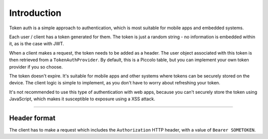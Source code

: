 Introduction
============

Token auth is a simple approach to authentication, which is most suitable for
mobile apps and embedded systems.

Each user / client has a token generated for them. The token is just a random
string - no information is embedded within it, as is the case with JWT.

When a client makes a request, the token needs to be added as a header. The
user object associated with this token is then retrieved from a
``TokenAuthProvider``. By default, this is a Piccolo table, but you can
implement your own token provider if you so choose.

The token doesn't expire. It's suitable for mobile apps and other systems where
tokens can be securely stored on the device. The client logic is simple to
implement, as you don't have to worry about refreshing your token.

It's not recommended to use this type of authentication with web apps, because
you can't securely store the token using JavaScript, which makes it
susceptible to exposure using a XSS attack.

-------------------------------------------------------------------------------

Header format
-------------

The client has to make a request which includes the ``Authorization`` HTTP
header, with a value of ``Bearer SOMETOKEN``.
